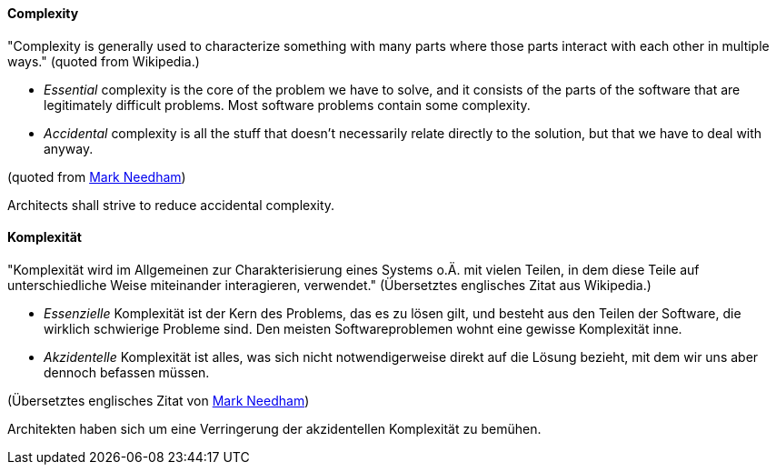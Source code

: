 [#term-complexity]

// tag::EN[]
==== Complexity

"Complexity is generally used to characterize something with many parts where those parts interact with each other in multiple ways."
(quoted from Wikipedia.)

* _Essential_ complexity is the core of the problem we have to solve, and it consists of the parts of the software that are legitimately difficult problems. Most software problems contain some complexity.
* _Accidental_ complexity is all the stuff that doesn’t necessarily relate directly to the solution, but that we have to deal with anyway.

(quoted from link:http://codebetter.com/markneedham/2010/03/18/essential-and-accidental-complexity/[Mark Needham])

Architects shall strive to reduce accidental complexity.

// end::EN[]

// tag::DE[]
==== Komplexität

"Komplexität wird im Allgemeinen zur Charakterisierung eines Systems
o.Ä. mit vielen Teilen, in dem diese Teile auf unterschiedliche Weise
miteinander interagieren, verwendet." (Übersetztes englisches Zitat
aus Wikipedia.)

- _Essenzielle_ Komplexität ist der Kern des Problems, das es zu lösen gilt, und besteht aus den Teilen der Software, die wirklich schwierige Probleme sind. Den meisten Softwareproblemen wohnt eine gewisse Komplexität inne.
- _Akzidentelle_ Komplexität ist alles, was sich nicht notwendigerweise direkt auf die Lösung bezieht, mit dem wir uns aber dennoch befassen müssen.

(Übersetztes englisches Zitat von link:http://codebetter.com/markneedham/2010/03/18/essential-and-accidental-complexity/[Mark Needham])

Architekten haben sich um eine Verringerung der akzidentellen Komplexität zu bemühen.



// end::DE[]
